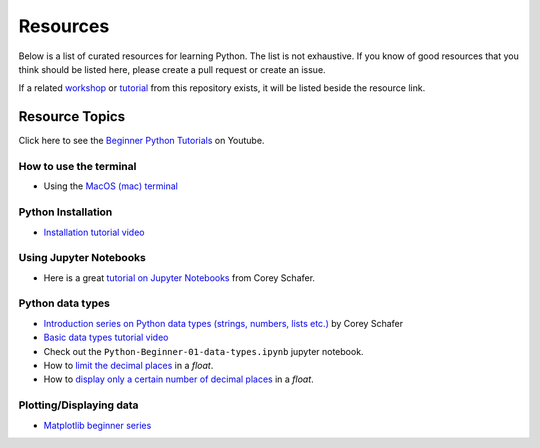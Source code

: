 Resources
---------

Below is a list of curated resources for learning Python.
The list is not exhaustive. If you know of good resources
that you think should be listed here, please create a pull
request or create an issue.

If a related `workshop <https://github.com/GuckLab/Python-Workshops/blob/main/workshops>`_
or `tutorial <https://github.com/GuckLab/Python-Workshops/blob/main/tutorials>`_
from this repository exists,
it will be listed beside the resource link.

Resource Topics
***************

Click here to see the `Beginner Python Tutorials <https://youtube.com/playlist?list=PL6TbaSfbh5ArFbFMsoAE8pkkJMSHlu-4f>`_ on Youtube.


How to use the terminal
#######################

- Using the `MacOS (mac) terminal <https://www.youtube.com/watch?v=GtwT_jl89-A>`_


Python Installation
###################

- `Installation tutorial video <https://youtu.be/U5m-EBa8iCQ>`_



Using Jupyter Notebooks
#######################

- Here is a great `tutorial on Jupyter Notebooks <https://www.youtube.com/watch?v=HW29067qVWk>`_ from Corey Schafer.


Python data types
#################

- `Introduction series on Python data types (strings, numbers, lists etc.) <https://www.youtube.com/watch?v=k9TUPpGqYTo&list=PL-osiE80TeTt2d9bfVyTiXJA-UTHn6WwU&index=2>`_ by Corey Schafer
- `Basic data types tutorial video <https://youtu.be/1iFsgAvS5rQ>`_
- Check out the ``Python-Beginner-01-data-types.ipynb`` jupyter notebook.
- How to `limit the decimal places <https://www.youtube.com/watch?v=khKv-8q7YmY&t=360s>`_ in a `float`.
- How to `display only a certain number of decimal places <https://www.youtube.com/watch?v=nghuHvKLhJA&t=507s>`_ in a `float`.


Plotting/Displaying data
########################

- `Matplotlib beginner series <https://www.youtube.com/watch?v=UO98lJQ3QGI&list=PL-osiE80TeTvipOqomVEeZ1HRrcEvtZB_>`_
